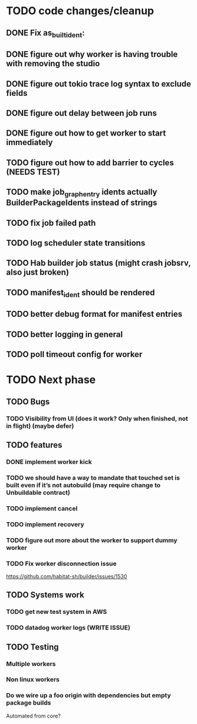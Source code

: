 * TODO code changes/cleanup
** DONE Fix as_built_ident:
   CLOSED: [2020-09-28 Mon 17:45]
** DONE figure out why worker is having trouble with removing the studio
   CLOSED: [2020-09-28 Mon 17:45]
** DONE figure out tokio trace log syntax to exclude fields
   CLOSED: [2020-09-28 Mon 17:46]
** DONE figure out delay between job runs
   CLOSED: [2020-09-30 Wed 10:07]
** DONE figure out how to get worker to start immediately 
   CLOSED: [2020-09-30 Wed 10:58]
** TODO figure out how to add barrier to cycles (NEEDS TEST)
** TODO make job_graph_entry idents actually BuilderPackageIdents instead of strings
** TODO fix job failed path
** TODO log scheduler state transitions
** TODO Hab builder job status (might crash jobsrv, also just broken)
** TODO manifest_ident should be rendered
** TODO better debug format for manifest entries
** TODO better logging in general
** TODO poll timeout config for worker

* TODO Next phase

** TODO Bugs
*** TODO Visibility from UI (does it work? Only when finished, not in flight) (maybe defer)

** TODO features
*** DONE implement worker kick
   CLOSED: [2020-09-30 Wed 10:07]
*** TODO we should have a way to mandate that touched set is built even if it’s not autobuild (may require change to Unbuildable contract)
*** TODO implement cancel
*** TODO implement recovery
*** TODO figure out more about the worker to support dummy worker
*** TODO Fix worker disconnection issue
https://github.com/habitat-sh/builder/issues/1530
** TODO Systems work
*** TODO get new test system in AWS
*** TODO datadog worker logs (WRITE ISSUE)
** TODO Testing
*** Multiple workers
*** Non linux workers
*** Do we wire up a foo origin with dependencies but empty package builds
   Automated from core?



